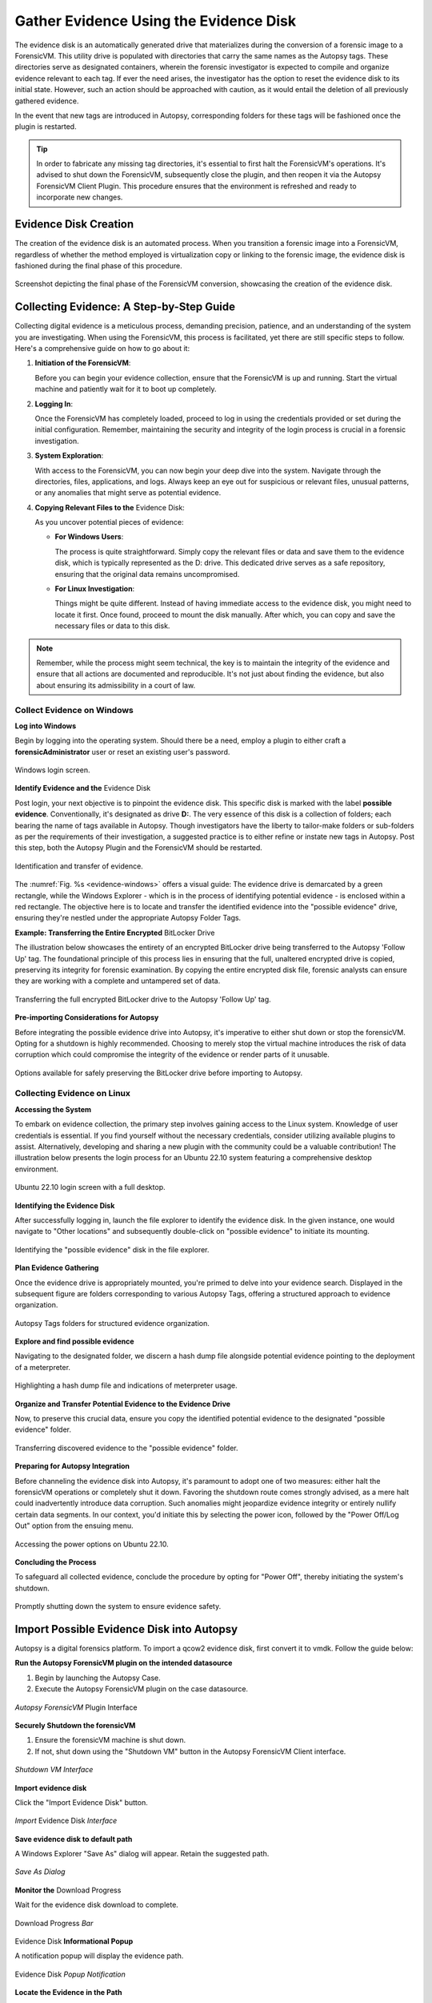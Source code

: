 Gather Evidence Using the Evidence Disk
=======================================

The evidence disk is an automatically generated drive that materializes during the conversion of a forensic image to a ForensicVM. This utility drive is populated with directories that carry the same names as the Autopsy tags. These directories serve as designated containers, wherein the forensic investigator is expected to compile and organize evidence relevant to each tag. If ever the need arises, the investigator has the option to reset the evidence disk to its initial state. However, such an action should be approached with caution, as it would entail the deletion of all previously gathered evidence.

In the event that new tags are introduced in Autopsy, corresponding folders for these tags will be fashioned once the plugin is restarted.

.. tip::
   In order to fabricate any missing tag directories, it's essential to first halt the ForensicVM's operations. It's advised to shut down the ForensicVM, subsequently close the plugin, and then reopen it via the Autopsy ForensicVM Client Plugin. This procedure ensures that the environment is refreshed and ready to incorporate new changes.


Evidence Disk Creation
--------------------------------

The creation of the evidence disk is an automated process. When you transition a forensic image into a ForensicVM, regardless of whether the method employed is virtualization copy or linking to the forensic image, the evidence disk is fashioned during the final phase of this procedure.

.. raw:: latex

   \FloatBarrier

.. figure:: img/evidence_disk_0001.jpg
   :alt: Evidence Disk Creation Process
   :align: center
   :width: 600px

   Screenshot depicting the final phase of the ForensicVM conversion, showcasing the creation of the evidence disk.

.. raw:: latex

   \FloatBarrier

Collecting Evidence: A Step-by-Step Guide
------------------------------------------

Collecting digital evidence is a meticulous process, demanding precision, patience, and an understanding of the system you are investigating. When using the ForensicVM, this process is facilitated, yet there are still specific steps to follow. Here's a comprehensive guide on how to go about it:

1. **Initiation of the ForensicVM**:

   Before you can begin your evidence collection, ensure that the ForensicVM is up and running. Start the virtual machine and patiently wait for it to boot up completely.

2. **Logging In**:

   Once the ForensicVM has completely loaded, proceed to log in using the credentials provided or set during the initial configuration. Remember, maintaining the security and integrity of the login process is crucial in a forensic investigation.

3. **System Exploration**:

   With access to the ForensicVM, you can now begin your deep dive into the system. Navigate through the directories, files, applications, and logs. Always keep an eye out for suspicious or relevant files, unusual patterns, or any anomalies that might serve as potential evidence.

4. **Copying Relevant Files to the** Evidence Disk:

   As you uncover potential pieces of evidence:

   - **For Windows Users**:
     
     The process is quite straightforward. Simply copy the relevant files or data and save them to the evidence disk, which is typically represented as the D: drive. This dedicated drive serves as a safe repository, ensuring that the original data remains uncompromised.
     
   - **For Linux Investigation**:
     
     Things might be quite different. Instead of having immediate access to the evidence disk, you might need to locate it first. Once found, proceed to mount the disk manually. After which, you can copy and save the necessary files or data to this disk.

.. note::
   Remember, while the process might seem technical, the key is to maintain the integrity of the evidence and ensure that all actions are documented and reproducible. It's not just about finding the evidence, but also about ensuring its admissibility in a court of law.

Collect Evidence on Windows
***************************

**Log into Windows**

Begin by logging into the operating system. Should there be a need, employ a plugin to either craft a **forensicAdministrator** user or reset an existing user's password.

.. raw:: latex

   \FloatBarrier

.. figure:: img/evidence_disk_0002.jpg
   :alt: Login screen
   :align: center
   :width: 600px

   Windows login screen.

.. raw:: latex

   \FloatBarrier

**Identify Evidence and the** Evidence Disk

Post login, your next objective is to pinpoint the evidence disk. This specific disk is marked with the label **possible evidence**. Conventionally, it's designated as drive **D:**. The very essence of this disk is a collection of folders; each bearing the name of tags available in Autopsy. Though investigators have the liberty to tailor-make folders or sub-folders as per the requirements of their investigation, a suggested practice is to either refine or instate new tags in Autopsy. Post this step, both the Autopsy Plugin and the ForensicVM should be restarted.

.. raw:: latex

   \FloatBarrier

.. figure:: img/evidence_disk_0003.jpg
   :alt: Locating evidence
   :align: center
   :name: evidence-windows
   :width: 600px

   Identification and transfer of evidence.

.. raw:: latex

   \FloatBarrier

The :numref:`Fig. %s <evidence-windows>` offers a visual guide: The evidence drive is demarcated by a green rectangle, while the Windows Explorer - which is in the process of identifying potential evidence - is enclosed within a red rectangle. The objective here is to locate and transfer the identified evidence into the "possible evidence" drive, ensuring they're nestled under the appropriate Autopsy Folder Tags.

**Example: Transferring the Entire Encrypted** BitLocker Drive

The illustration below showcases the entirety of an encrypted BitLocker drive being transferred to the Autopsy 'Follow Up' tag. The foundational principle of this process lies in ensuring that the full, unaltered encrypted drive is copied, preserving its integrity for forensic examination. By copying the entire encrypted disk file, forensic analysts can ensure they are working with a complete and untampered set of data.

.. raw:: latex

   \FloatBarrier

.. figure:: img/evidence_disk_0004.jpg
   :alt: Entire encrypted BitLocker drive being transferred
   :align: center
   :width: 600px

   Transferring the full encrypted BitLocker drive to the Autopsy 'Follow Up' tag.

.. raw:: latex

   \FloatBarrier

**Pre-importing Considerations for Autopsy**

Before integrating the possible evidence drive into Autopsy, it's imperative to either shut down or stop the forensicVM. Opting for a shutdown is highly recommended. Choosing to merely stop the virtual machine introduces the risk of data corruption which could compromise the integrity of the evidence or render parts of it unusable.

.. raw:: latex

   \FloatBarrier

.. figure:: img/evidence_disk_0005.jpg
   :alt: Shutdown or stop options
   :align: center
   :width: 600px

   Options available for safely preserving the BitLocker drive before importing to Autopsy.


.. raw:: latex

   \FloatBarrier

Collecting Evidence on Linux
*****************************

**Accessing the System**

To embark on evidence collection, the primary step involves gaining access to the Linux system. Knowledge of user credentials is essential. If you find yourself without the necessary credentials, consider utilizing available plugins to assist. Alternatively, developing and sharing a new plugin with the community could be a valuable contribution! The illustration below presents the login process for an Ubuntu 22.10 system featuring a comprehensive desktop environment.


.. raw:: latex

   \FloatBarrier

.. figure:: img/evidence_disk_0006.jpg
   :alt: Ubuntu 22.10 login screen
   :align: center
   :width: 600px

   Ubuntu 22.10 login screen with a full desktop.

.. raw:: latex

   \FloatBarrier

**Identifying the Evidence Disk**

After successfully logging in, launch the file explorer to identify the evidence disk. In the given instance, one would navigate to "Other locations" and subsequently double-click on "possible evidence" to initiate its mounting.

.. raw:: latex

   \FloatBarrier

.. figure:: img/evidence_disk_0007.jpg
   :alt: Navigating to 'Other locations' in file explorer
   :align: center
   :width: 600px

   Identifying the "possible evidence" disk in the file explorer.

.. raw:: latex

   \FloatBarrier

**Plan Evidence Gathering**

Once the evidence drive is appropriately mounted, you're primed to delve into your evidence search. Displayed in the subsequent figure are folders corresponding to various Autopsy Tags, offering a structured approach to evidence organization.

.. raw:: latex

   \FloatBarrier

.. figure:: img/evidence_disk_0008.jpg
   :alt: Autopsy Tags folders
   :align: center
   :width: 600px

   Autopsy Tags folders for structured evidence organization.

.. raw:: latex

   \FloatBarrier

**Explore and find possible evidence**

Navigating to the designated folder, we discern a hash dump file alongside potential evidence pointing to the deployment of a meterpreter.

.. raw:: latex

   \FloatBarrier

.. figure:: img/evidence_disk_0009.jpg
   :alt: Identifying potential evidence
   :align: center
   :width: 600px

   Highlighting a hash dump file and indications of meterpreter usage.

.. raw:: latex

   \FloatBarrier


**Organize and Transfer Potential Evidence to the Evidence Drive**

Now, to preserve this crucial data, ensure you copy the identified potential evidence to the designated "possible evidence" folder.

.. raw:: latex

   \FloatBarrier

.. figure:: img/evidence_disk_0010.jpg
   :alt: Transferring evidence to the 'possible evidence' folder
   :align: center
   :width: 600px

   Transferring discovered evidence to the "possible evidence" folder.

.. raw:: latex

   \FloatBarrier


**Preparing for Autopsy Integration**

Before channeling the evidence disk into Autopsy, it's paramount to adopt one of two measures: either halt the forensicVM operations or completely shut it down. Favoring the shutdown route comes strongly advised, as a mere halt could inadvertently introduce data corruption. Such anomalies might jeopardize evidence integrity or entirely nullify certain data segments. In our context, you'd initiate this by selecting the power icon, followed by the "Power Off/Log Out" option from the ensuing menu.

.. raw:: latex

   \FloatBarrier

.. figure:: img/evidence_disk_0011.jpg
   :alt: Navigating to the power options
   :align: center
   :width: 600px

   Accessing the power options on Ubuntu 22.10.

.. raw:: latex

   \FloatBarrier

**Concluding the Process**

To safeguard all collected evidence, conclude the procedure by opting for "Power Off", thereby initiating the system's shutdown.

.. raw:: latex

   \FloatBarrier

.. figure:: img/evidence_disk_0012.jpg
   :alt: Powering off the system
   :align: center
   :width: 600px

   Promptly shutting down the system to ensure evidence safety.

.. raw:: latex

   \FloatBarrier

.. _Import evidence disk:

Import Possible Evidence Disk into Autopsy
----------------------------------------------------

Autopsy is a digital forensics platform. To import a qcow2 evidence disk, first convert it to vmdk. Follow the guide below:

**Run the Autopsy ForensicVM plugin on the intended datasource**

#. Begin by launching the Autopsy Case.
#. Execute the Autopsy ForensicVM plugin on the case datasource.

.. raw:: latex

   \FloatBarrier

.. figure:: img/evidence_disk_0013.jpg
   :alt: Autopsy ForensicVM Plugin Interface
   :align: center
   :width: 600px
   
   *Autopsy ForensicVM* Plugin Interface

.. raw:: latex

   \FloatBarrier

**Securely Shutdown the forensicVM**

#. Ensure the forensicVM machine is shut down. 
#. If not, shut down using the "Shutdown VM" button in the Autopsy ForensicVM Client interface.

.. raw:: latex

   \FloatBarrier

.. figure:: img/evidence_disk_0014.jpg
   :alt: Shutdown VM Interface
   :align: center
   :width: 600px

   *Shutdown VM Interface*

.. raw:: latex

   \FloatBarrier

**Import evidence disk**

Click the "Import Evidence Disk" button.

.. raw:: latex

   \FloatBarrier

.. figure:: img/evidence_disk_0015.jpg
   :alt: Import Evidence Disk Interface
   :align: center
   :width: 600px

   *Import* Evidence Disk *Interface*

.. raw:: latex

   \FloatBarrier

**Save evidence disk to default path**

A Windows Explorer "Save As" dialog will appear. Retain the suggested path.

.. raw:: latex

   \FloatBarrier

.. figure:: img/evidence_disk_0016.jpg
   :alt: Save As Dialog
   :align: center
   :width: 600px

   *Save As Dialog*

.. raw:: latex

   \FloatBarrier

**Monitor the** Download Progress

Wait for the evidence disk download to complete.

.. raw:: latex

   \FloatBarrier

.. figure:: img/evidence_disk_0017.jpg
   :alt: Download Progress Bar
   :align: center

   Download Progress *Bar*

.. raw:: latex

   \FloatBarrier

Evidence Disk **Informational Popup**

A notification popup will display the evidence path.

.. raw:: latex

   \FloatBarrier

.. figure:: img/evidence_disk_0018.jpg
   :alt: Evidence Disk Popup Notification
   :align: center
   :width: 600px

   Evidence Disk *Popup Notification*

.. raw:: latex

   \FloatBarrier

**Locate the Evidence in the Path**

Windows Explorer will display the evidence.vmdk path. Copy this path.

.. raw:: latex

   \FloatBarrier

.. figure:: img/evidence_disk_0019.jpg
   :alt: Evidence.vmdk in Windows Explorer
   :align: center
   :width: 600px

   *Evidence.*vmdk *in* Windows Explorer

.. raw:: latex

   \FloatBarrier

**Copy evidence disk path**

Hold Shift, right-click on evidence.vmdk, and select "Copy as path".

.. raw:: latex

   \FloatBarrier

.. figure:: img/evidence_disk_0020.jpg
   :alt: Copying evidence.vmdk Path
   :align: center
   :width: 600px

   *Copying evidence.*vmdk *Path*

.. raw:: latex

   \FloatBarrier

**Integrate a New Data Source in Autopsy Software**

Click "Add Data Source" in Autopsy.

.. raw:: latex

   \FloatBarrier

.. figure:: img/evidence_disk_0021.jpg
   :alt: Add Data Source Option in Autopsy
   :align: center
   :width: 600px

   *Add Data Source Option in Autopsy*

.. raw:: latex

   \FloatBarrier

**Select the Appropriate Host**

Select the same host when importing the evidence disk.

.. raw:: latex

   \FloatBarrier

.. figure:: img/evidence_disk_0022.jpg
   :alt: Selecting Host in Autopsy
   :align: center
   :width: 600px

   *Selecting Host in Autopsy*

.. raw:: latex

   \FloatBarrier

**Specify Data Source Type as VM Image**

Choose "Disk Image or VM File" as the data source type.

.. raw:: latex

   \FloatBarrier

.. figure:: img/evidence_disk_0023.jpg
   :alt: Selecting Data Source Type in Autopsy
   :align: center
   :width: 600px

   Selecting Data Source *Type in Autopsy*

.. raw:: latex

   \FloatBarrier

**Enter the previously copied evidence.**vmdk **path**

Paste the evidence.vmdk path and set the "Time zone".

.. raw:: latex

   \FloatBarrier

.. figure:: img/evidence_disk_0024.jpg
   :alt: Inputting evidence.vmdk Path in Autopsy
   :align: center
   :width: 600px

   *Inputting evidence.*vmdk *Path in Autopsy*

.. raw:: latex

   \FloatBarrier

**Deselect All Plugins**

Deselect all plugins and click "Next".

.. raw:: latex

   \FloatBarrier

.. figure:: img/evidence_disk_0025.jpg
   :alt: Deselecting Plugins in Autopsy
   :align: center
   :width: 600px

   *Deselecting Plugins in Autopsy*

.. raw:: latex

   \FloatBarrier

**Conclude the** Data Source **Addition**

Click "Finish".

.. raw:: latex

   \FloatBarrier

.. figure:: img/evidence_disk_0026.jpg
   :alt: Finish Button in Autopsy
   :align: center
   :width: 600px

   *Finish Button in Autopsy*

.. raw:: latex

   \FloatBarrier

**Locate and Label Potential Evidence**

Navigate to each folder and assign the "Notable Item" tag.

.. raw:: latex

   \FloatBarrier

.. figure:: img/evidence_disk_0027.jpg
   :alt: Tagging Evidence in Autopsy
   :align: center
   :width: 600px

   Tagging *Evidence in Autopsy*

.. raw:: latex

   \FloatBarrier

**Evidence Successfully Tagged**

Tagged evidence will be highlighted.

.. raw:: latex

   \FloatBarrier

.. figure:: img/evidence_disk_0028.jpg
   :alt: Tagged Evidence Display in Autopsy
   :align: center
   :width: 600px

   *Tagged Evidence Display in Autopsy*

.. raw:: latex

   \FloatBarrier


Update Evidence Disk Tags
----------------------------------

During the course of a forensic investigation, there may be instances when you need to append additional tags. Ensuring that the "possible evidence disk" reflects these changes is crucial. The following steps guide you on making sure the tag folders are created on the evidence disk:

**Add a New Tag to Autopsy**

1. Navigate to the desired file in Autopsy.
2. Right-click on the file.
3. From the context menu, hover over "Add file tag".
4. Select the last sub-menu option "New tag...".

.. raw:: latex

   \FloatBarrier

.. figure:: img/evidence_disk_0029.jpg
   :alt: Adding New Tag in Autopsy
   :align: center
   :width: 600px

   *Adding New Tag in Autopsy*

.. raw:: latex

   \FloatBarrier

**Define the New Tag Name and Type**

1. Input the desired "Tag Name".
2. If the new tag denotes something significant or noteworthy, ensure to check the box labeled "Tag indicates item is notable".

.. raw:: latex

   \FloatBarrier

.. figure:: img/evidence_disk_0030.jpg
   :alt: Defining New Tag Name and Type in Autopsy
   :align: center

   *Defining New Tag Name and Type in Autopsy*

.. raw:: latex

   \FloatBarrier

**Initiate** Ingest Modules

1. Right-click within Autopsy.
2. Select "Run Ingest Modules" from the dropdown menu.

.. raw:: latex

   \FloatBarrier

.. figure:: img/evidence_disk_0031.jpg
   :alt: Running Ingest Modules in Autopsy
   :align: center

   *Running* Ingest Modules *in Autopsy*

.. raw:: latex

   \FloatBarrier

**Activate the ForensicVM Client** Python **Plugin**

1. Deselect all plugins within Autopsy.
2. Specifically select the "ForensicVM Client" plugin.
3. Click on "Finish".

.. raw:: latex

   \FloatBarrier

.. figure:: img/evidence_disk_0032.jpg
   :alt: Selecting the ForensicVM Client Plugin in Autopsy
   :align: center
   :width: 600px

   *Selecting the* ForensicVM Client Plugin *in Autopsy*

.. raw:: latex

   \FloatBarrier

**Boot up the ForensicVM**

Start the forensicVM system.

.. raw:: latex

   \FloatBarrier

.. figure:: img/evidence_disk_0033.jpg
   :alt: Starting the ForensicVM System
   :align: center
   :width: 600px

   *Starting the ForensicVM System*

.. raw:: latex

   \FloatBarrier

**Access the ForensicVM Interface**

Click on "Open ForensicVM".

.. raw:: latex

   \FloatBarrier

.. figure:: img/evidence_disk_0034.jpg
   :alt: Accessing the ForensicVM Interface
   :align: center
   :width: 600px

   *Accessing the ForensicVM Interface*

.. raw:: latex

   \FloatBarrier

**Identify the New Folder Tag**

Log into the forensicVM and identify the freshly generated tag folder.

.. raw:: latex

   \FloatBarrier

.. figure:: img/evidence_disk_0035.jpg
   :alt: Identify the New Folder Tag
   :align: center
   :width: 600px

   *Identify the New Folder Tag*

.. raw:: latex

   \FloatBarrier

.. tip::

   For users operating on Windows versions later than 8: If the evidence folder is elusive, ensure Windows is not in hibernation instead of being completely shut down. To bypass this, while shutting down the forensicVM, hold down the [Shift] key on your keyboard. This ensures the hibernation file is removed and the drive is primed to receive instructions. You can then retry the procedure.


Recreate Evidence Disk
-----------------------

.. danger::

   Opting for this action will irrevocably erase all data on the evidence disk! Data recovery will not be possible afterward. Prior to initiating this, ensure to follow the guidelines to `Import evidence disk`_.

**Safely Shut Down Windows**

To ensure that the evidence.vmdk disk is unlocked, shut down Windows while pressing and holding the [Shift] key. This action ensures the hibernation file is deleted.

.. raw:: latex

   \FloatBarrier

.. figure:: img/evidence_disk_0036.jpg
   :alt: Safely Shutting Down Windows
   :align: center
   :width: 600px

   *Safely Shutting Down Windows*

.. raw:: latex

   \FloatBarrier

**Initiate** Evidence Disk **Recreation**

Once the machine is completely shut down, press the "Recreate Evidence Disk" button found on the Autopsy ForensicVM Client Plugin interface.

.. raw:: latex

   \FloatBarrier

.. figure:: img/evidence_disk_0037.jpg
   :alt: Recreate Evidence Disk Button
   :align: center
   :width: 600px

   *Recreate* Evidence Disk *Button*

.. raw:: latex

   \FloatBarrier

**First** Confirmation Dialog

Recreating the evidence disk necessitates its deletion—a critical action. A prompt will appear asking for confirmation on this deletion.

.. raw:: latex

   \FloatBarrier

.. figure:: img/evidence_disk_0038.jpg
   :alt: First Confirmation Dialog
   :align: center

   *First Confirmation Dialog*

**Final Confirmation Message**

.. raw:: latex

   \FloatBarrier

A subsequent confirmation dialog will be displayed. Click on "YES" only if you are absolutely certain about erasing the current evidence disk.

.. raw:: latex

   \FloatBarrier

.. figure:: img/evidence_disk_0039.jpg
   :alt: Final Confirmation Message
   :align: center

   *Final Confirmation Message*

.. raw:: latex

   \FloatBarrier

**Confirmation of Successful Recreation**

Upon successful recreation of the evidence disk, a notification will appear to confirm the action.

.. raw:: latex

   \FloatBarrier

.. figure:: img/evidence_disk_0040.jpg
   :alt: Successful Recreation Notification
   :align: center

   *Successful Recreation Notification*

.. raw:: latex

   \FloatBarrier

**Boot Up the ForensicVM**

Proceed to start, access, and log into the forensicVM.

.. raw:: latex

   \FloatBarrier

.. figure:: img/evidence_disk_0041.jpg
   :alt: Booting Up the ForensicVM
   :align: center
   :width: 600px

   *Booting Up the ForensicVM*

.. raw:: latex

   \FloatBarrier

**Inspect the New** Evidence Disk

A freshly recreated evidence disk will be generated with the current Autopsy evidence tags structured as folders. No previously acquired evidence will be included. As a crucial step, remember to `Import evidence disk`_ before recreating the evidence disk.

.. raw:: latex

   \FloatBarrier

.. figure:: img/evidence_disk_0042.jpg
   :alt: New Evidence Disk Overview
   :align: center
   :width: 600px

   *New Evidence Disk Overview*

.. raw:: latex

   \FloatBarrier
